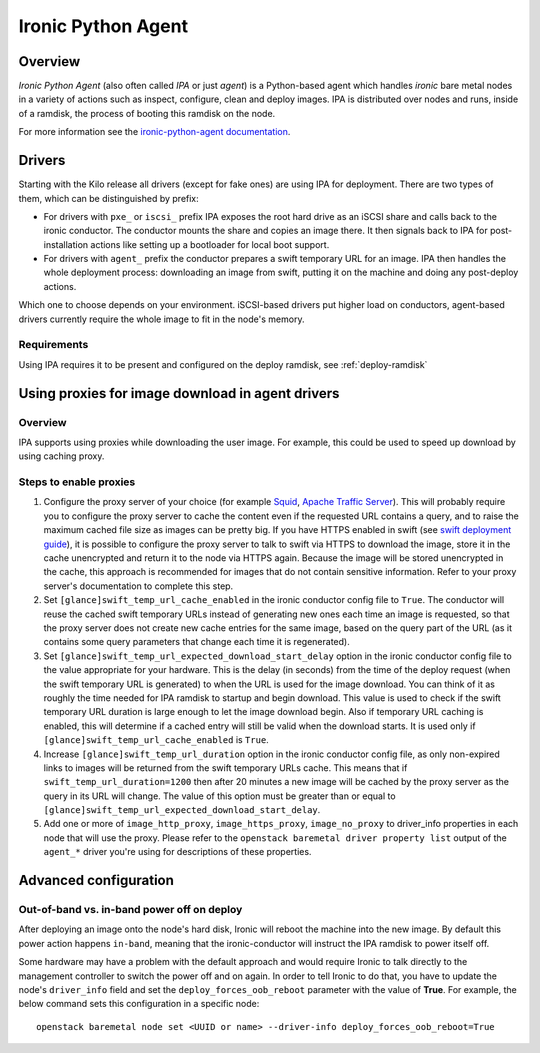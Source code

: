 .. _IPA:

===================
Ironic Python Agent
===================

Overview
========

*Ironic Python Agent* (also often called *IPA* or just *agent*) is a
Python-based agent which handles *ironic* bare metal nodes in a
variety of actions such as inspect, configure, clean and deploy images.
IPA is distributed over nodes and runs, inside of a ramdisk, the
process of booting this ramdisk on the node.

For more information see the `ironic-python-agent documentation
<https://docs.openstack.org/ironic-python-agent/latest>`_.

Drivers
=======

Starting with the Kilo release all drivers (except for fake ones) are using
IPA for deployment. There are two types of them, which can be distinguished
by prefix:

* For drivers with ``pxe_`` or ``iscsi_`` prefix IPA exposes the root hard
  drive as an iSCSI share and calls back to the ironic conductor. The
  conductor mounts the share and copies an image there. It then signals back
  to IPA for post-installation actions like setting up a bootloader for local
  boot support.

* For drivers with ``agent_`` prefix the conductor prepares a swift temporary
  URL for an image. IPA then handles the whole deployment process:
  downloading an image from swift, putting it on the machine and doing any
  post-deploy actions.

Which one to choose depends on your environment. iSCSI-based drivers put
higher load on conductors, agent-based drivers currently require the whole
image to fit in the node's memory.

.. todo: other differences?

.. todo: explain configuring swift for temporary URL's

Requirements
------------

Using IPA requires it to be present and configured on the deploy ramdisk, see
:ref:`deploy-ramdisk`

Using proxies for image download in agent drivers
=================================================

Overview
--------

IPA supports using proxies while downloading the user image. For example, this
could be used to speed up download by using caching proxy.

Steps to enable proxies
-----------------------

#. Configure the proxy server of your choice (for example
   `Squid <http://www.squid-cache.org/Doc/>`_,
   `Apache Traffic Server <https://docs.trafficserver.apache.org/en/latest/index.html>`_).
   This will probably require you to configure the proxy server to cache the
   content even if the requested URL contains a query, and to raise the maximum
   cached file size as images can be pretty big. If you have HTTPS enabled in
   swift (see `swift deployment guide <https://docs.openstack.org/swift/latest/deployment_guide.html>`_),
   it is possible to configure the proxy server to talk to swift via HTTPS
   to download the image, store it in the cache unencrypted and return it to
   the node via HTTPS again. Because the image will be stored unencrypted in
   the cache, this approach is recommended for images that do not contain
   sensitive information. Refer to your proxy server's documentation to
   complete this step.

#. Set ``[glance]swift_temp_url_cache_enabled`` in the ironic conductor config
   file to ``True``. The conductor will reuse the cached swift temporary URLs
   instead of generating new ones each time an image is requested, so that the
   proxy server does not create new cache entries for the same image, based on
   the query part of the URL (as it contains some query parameters that change
   each time it is regenerated).

#. Set ``[glance]swift_temp_url_expected_download_start_delay`` option in the
   ironic conductor config file to the value appropriate for your hardware.
   This is the delay (in seconds) from the time of the deploy request (when
   the swift temporary URL is generated) to when the URL is used for the image
   download. You can think of it as roughly the time needed for IPA ramdisk to
   startup and begin download. This value is used to check if the swift
   temporary URL duration is large enough to let the image download begin. Also
   if temporary URL caching is enabled, this will determine if a cached entry
   will still be valid when the download starts. It is used only if
   ``[glance]swift_temp_url_cache_enabled`` is ``True``.

#. Increase ``[glance]swift_temp_url_duration`` option in the ironic conductor
   config file, as only non-expired links to images will be returned from the
   swift temporary URLs cache. This means that if
   ``swift_temp_url_duration=1200`` then after 20 minutes a new image will be
   cached by the proxy server as the query in its URL will change. The value of
   this option must be greater than or equal to
   ``[glance]swift_temp_url_expected_download_start_delay``.

#. Add one or more of ``image_http_proxy``, ``image_https_proxy``,
   ``image_no_proxy`` to driver_info properties in each node that will use the
   proxy. Please refer to the ``openstack baremetal driver property list``
   output of the ``agent_*`` driver you're using for descriptions of these
   properties.

Advanced configuration
======================

Out-of-band vs. in-band power off on deploy
-------------------------------------------

After deploying an image onto the node's hard disk, Ironic will reboot
the machine into the new image. By default this power action happens
``in-band``, meaning that the ironic-conductor will instruct the IPA
ramdisk to power itself off.

Some hardware may have a problem with the default approach and
would require Ironic to talk directly to the management controller
to switch the power off and on again. In order to tell Ironic to do
that, you have to update the node's ``driver_info`` field and set the
``deploy_forces_oob_reboot`` parameter with the value of **True**. For
example, the below command sets this configuration in a specific node::

  openstack baremetal node set <UUID or name> --driver-info deploy_forces_oob_reboot=True
